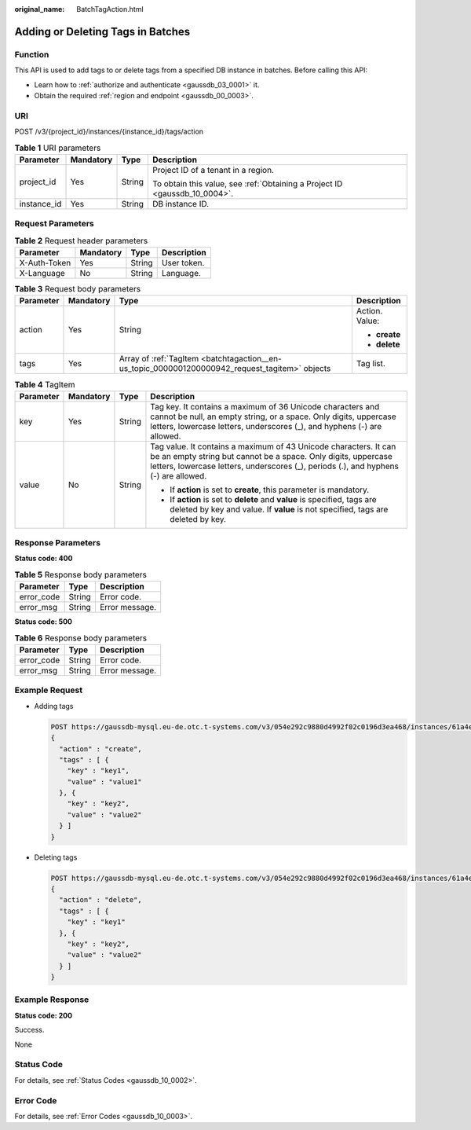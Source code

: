 :original_name: BatchTagAction.html

.. _BatchTagAction:

Adding or Deleting Tags in Batches
==================================

Function
--------

This API is used to add tags to or delete tags from a specified DB instance in batches. Before calling this API:

-  Learn how to :ref:`authorize and authenticate <gaussdb_03_0001>` it.
-  Obtain the required :ref:`region and endpoint <gaussdb_00_0003>`.

URI
---

POST /v3/{project_id}/instances/{instance_id}/tags/action

.. table:: **Table 1** URI parameters

   +-----------------+-----------------+-----------------+----------------------------------------------------------------------------+
   | Parameter       | Mandatory       | Type            | Description                                                                |
   +=================+=================+=================+============================================================================+
   | project_id      | Yes             | String          | Project ID of a tenant in a region.                                        |
   |                 |                 |                 |                                                                            |
   |                 |                 |                 | To obtain this value, see :ref:`Obtaining a Project ID <gaussdb_10_0004>`. |
   +-----------------+-----------------+-----------------+----------------------------------------------------------------------------+
   | instance_id     | Yes             | String          | DB instance ID.                                                            |
   +-----------------+-----------------+-----------------+----------------------------------------------------------------------------+

Request Parameters
------------------

.. table:: **Table 2** Request header parameters

   ============ ========= ====== ===========
   Parameter    Mandatory Type   Description
   ============ ========= ====== ===========
   X-Auth-Token Yes       String User token.
   X-Language   No        String Language.
   ============ ========= ====== ===========

.. table:: **Table 3** Request body parameters

   +-----------------+-----------------+------------------------------------------------------------------------------------------------+-----------------+
   | Parameter       | Mandatory       | Type                                                                                           | Description     |
   +=================+=================+================================================================================================+=================+
   | action          | Yes             | String                                                                                         | Action. Value:  |
   |                 |                 |                                                                                                |                 |
   |                 |                 |                                                                                                | -  **create**   |
   |                 |                 |                                                                                                | -  **delete**   |
   +-----------------+-----------------+------------------------------------------------------------------------------------------------+-----------------+
   | tags            | Yes             | Array of :ref:`TagItem <batchtagaction__en-us_topic_0000001200000942_request_tagitem>` objects | Tag list.       |
   +-----------------+-----------------+------------------------------------------------------------------------------------------------+-----------------+

.. _batchtagaction__en-us_topic_0000001200000942_request_tagitem:

.. table:: **Table 4** TagItem

   +-----------------+-----------------+-----------------+---------------------------------------------------------------------------------------------------------------------------------------------------------------------------------------------------------------------------+
   | Parameter       | Mandatory       | Type            | Description                                                                                                                                                                                                               |
   +=================+=================+=================+===========================================================================================================================================================================================================================+
   | key             | Yes             | String          | Tag key. It contains a maximum of 36 Unicode characters and cannot be null, an empty string, or a space. Only digits, uppercase letters, lowercase letters, underscores (_), and hyphens (-) are allowed.                 |
   +-----------------+-----------------+-----------------+---------------------------------------------------------------------------------------------------------------------------------------------------------------------------------------------------------------------------+
   | value           | No              | String          | Tag value. It contains a maximum of 43 Unicode characters. It can be an empty string but cannot be a space. Only digits, uppercase letters, lowercase letters, underscores (_), periods (.), and hyphens (-) are allowed. |
   |                 |                 |                 |                                                                                                                                                                                                                           |
   |                 |                 |                 | -  If **action** is set to **create**, this parameter is mandatory.                                                                                                                                                       |
   |                 |                 |                 | -  If **action** is set to **delete** and **value** is specified, tags are deleted by key and value. If **value** is not specified, tags are deleted by key.                                                              |
   +-----------------+-----------------+-----------------+---------------------------------------------------------------------------------------------------------------------------------------------------------------------------------------------------------------------------+

Response Parameters
-------------------

**Status code: 400**

.. table:: **Table 5** Response body parameters

   ========== ====== ==============
   Parameter  Type   Description
   ========== ====== ==============
   error_code String Error code.
   error_msg  String Error message.
   ========== ====== ==============

**Status code: 500**

.. table:: **Table 6** Response body parameters

   ========== ====== ==============
   Parameter  Type   Description
   ========== ====== ==============
   error_code String Error code.
   error_msg  String Error message.
   ========== ====== ==============

Example Request
---------------

-  Adding tags

   .. code-block::

      POST https://gaussdb-mysql.eu-de.otc.t-systems.com/v3/054e292c9880d4992f02c0196d3ea468/instances/61a4ea66210545909d74a05c27a7179ein07/tags/action
      {
        "action" : "create",
        "tags" : [ {
          "key" : "key1",
          "value" : "value1"
        }, {
          "key" : "key2",
          "value" : "value2"
        } ]
      }

-  Deleting tags

   .. code-block::

      POST https://gaussdb-mysql.eu-de.otc.t-systems.com/v3/054e292c9880d4992f02c0196d3ea468/instances/61a4ea66210545909d74a05c27a7179ein07/tags/action
      {
        "action" : "delete",
        "tags" : [ {
          "key" : "key1"
        }, {
          "key" : "key2",
          "value" : "value2"
        } ]
      }

Example Response
----------------

**Status code: 200**

Success.

None

Status Code
-----------

For details, see :ref:`Status Codes <gaussdb_10_0002>`.

Error Code
----------

For details, see :ref:`Error Codes <gaussdb_10_0003>`.
